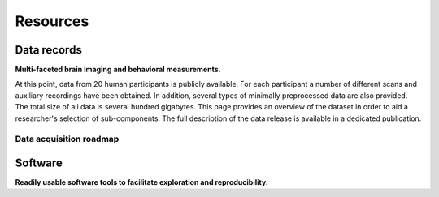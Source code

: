 Resources
*********

Data records
============

**Multi-faceted brain imaging and behavioral measurements.**

At this point, data from 20 human participants is publicly
available.  For each participant a number of different scans and auxiliary
recordings have been obtained. In addition, several types of minimally
preprocessed data are also provided. The total size of all data is several
hundred gigabytes. This page provides an overview of the dataset in order
to aid a researcher's selection of sub-components. The full description
of the data release is available in a dedicated publication.

.. raw:: html

  <p>
    <a class="btn btn-success"
       href="http://www.nature.com/articles/sdata20143"
       role="button">View publication &raquo;</a>
  </p>

.. raw:: html

  <div class="row">
    <div class="col-sm-4">
      <a class="iconlink" href="mod_fmri.html">
      <div class="thumbnail">
        <img src="/pics/fmri_thumb.jpg" class="img-responsive" alt="Sample FMRI slices">
        <div class="caption">
          <h5>Functional MRI</h5>
        </div>
      </div>
      </a>
    </div>
    <div class="col-sm-4">
      <a class="iconlink" href="mod_physio.html">
      <div class="thumbnail">
        <img src="/pics/physio_thumb.png" class="img-responsive" alt="Sample curves">
        <div class="caption">
          <h5>Physiological measurements</h5>
        </div>
      </div>
      </a>
    </div>
    <div class="col-sm-4">
      <a class="iconlink" href="mod_annot.html">
      <div class="thumbnail">
        <img src="/pics/annotations_thumb.png" class="img-responsive" alt="Annotation icon">
        <div class="caption">
          <h5>Annotations &amp; surveys</h5>
        </div>
      </div>
      </a>
    </div>
  </div>
  <div class="row">
    <div class="col-sm-4">
      <a class="iconlink" href="mod_t1w.html">
        <div class="thumbnail">
        <img src="/pics/t1w_thumb.jpg" class="img-responsive" alt="T1w sample image">
        <div class="caption"><h5>T1-weighted MRI</h5></div>
        </div>
      </a>
    </div>
    <div class="col-sm-4">
      <a class="iconlink" href="mod_t2w.html">
      <div class="thumbnail">
        <img src="/pics/t2w_thumb.jpg" class="img-responsive" alt="T2w sample image">
        <div class="caption">
          <h5>T2-weighted MRI</h5>
        </div>
      </div>
      </a>
    </div>
    <div class="col-sm-4">
      <a class="iconlink" href="mod_swi.html">
      <div class="thumbnail">
        <img src="/pics/swi_thumb.jpg" class="img-responsive" alt="SWI sample image">
        <div class="caption">
          <h5>Susceptibility-weighted MRI</h5>
        </div>
      </div>
      </a>
    </div>
  </div>
  <div class="row">
    <div class="col-sm-4">
      <a class="iconlink" href="mod_dti.html">
      <div class="thumbnail">
        <img src="/pics/dti_thumb.jpg" class="img-responsive" alt="DTI sample image">
        <div class="caption">
          <h5>Diffusion tensor MRI</h5>
        </div>
      </div>
      </a>
    </div>
    <div class="col-sm-4">
      <a class="iconlink" href="mod_angio.html">
      <div class="thumbnail">
        <img src="/pics/angio_thumb.jpg" class="img-responsive" alt="Angiography max intensity projection">
        <div class="caption">
          <h5>Angiography</h5>
        </div>
      </div>
      </a>
    </div>
    <div class="col-sm-4">
      <a class="iconlink" href="mod_surf.html">
      <div class="thumbnail">
        <img src="/pics/surf_thumb.jpg" class="img-responsive" alt="Sample brain surface mesh">
        <div class="caption">
          <h5>Surface reconstruction</h5>
        </div>
      </div>
      </a>
    </div>
  </div>
  <div class="row">
    <div class="col-sm-4">
      <!--<a class="iconlink" class="disabled" href="">-->
      <div class="thumbnail">
        <img src="/pics/eyemove_thumb.jpg" class="img-responsive" alt="Eyemovement icon" style="opacity:.5">
        <div class="caption">
          <h5>Eye movements</h5>
        </div>
      </div>
      <!--</a>-->
    </div>
    <div class="col-sm-4">
      <!-- <a class="iconlink" href=""> -->
      <div class="thumbnail">
        <img src="/pics/eeg_thumb.jpg" class="img-responsive" alt="EEG topography icon" style="opacity:.5">
        <div class="caption">
          <h5>EEG</h5>
        </div>
      </div>
      </a>
    </div>
    <div class="col-sm-4">
      <!-- <a class="iconlink" href=""> -->
      <div class="thumbnail">
        <img src="/pics/eegfmri_thumb.jpg" class="img-responsive" alt="EEG/FMRI icon" style="opacity:.5">
        <div class="caption">
          <h5>Simultaneous EEG/FMRI</h5>
        </div>
      </div>
      <!--</a>-->
    </div>
  </div>


Data acquisition roadmap
------------------------

.. raw:: html

  <div class="col-sm-4" style="text-align:center">
    <img src="/pics/schema_phase1.png"
         alt="Acquisition setup scheme phase 1" />
    <h4>Phase 1<br />(completed)</h4>
    <ul style="list-style:none;padding-left:0px">
      <li>Focus on <strong>natural language processing</strong></li>
      <li>Two hours of natural stimulation with an <strong>audio</strong> movie</li>
      <li><strong>High-resolution fMRI at 7-Tesla</strong> (partial brain coverage)</li>
      <li>Cardiac and respiratory trace at 200 Hz</li>
    </ul>
  </div><!-- /.col-sm-4 -->
  <div class="col-sm-4" style="text-align:center">
    <img src="/pics/schema_phase2.png"
         alt="Acquisition setup scheme phase 2" />
    <h4>Phase 2<br />(in progress)</h4>
    <ul style="list-style:none;padding-left:0px">
      <li>Focus on <strong>visual attention</strong> and <strong>audio-visual integration</strong></li>
      <li>Two hours of natural stimulation with an <strong>audio-visual</strong> movie</li>
      <li>Full-brain fMRI at 3-Tesla</li>
      <li><strong>Simultaneous eye-tracking</strong></li>
      <li>Cardiac and respiratory trace at 500 Hz</li>
    </ul>
  </div><!-- /.col-sm-4 -->
  <div class="col-sm-4" style="text-align:center">
    <img src="/pics/schema_phase3.png"
         alt="Acquisition setup scheme phase 3" />
    <h4>Phase 3<br />(planned)</h4>
    <ul style="list-style:none;padding-left:0px">
      <li>Focus on <strong>fusion of high spatial and high temporal resolution</strong></li>
      <li>Two hours of natural stimulation with an audio-visual movie</li>
      <li>Full-brain fMRI at 3-Tesla</li>
      <li><strong>Simultaneous 64-channel EEG</strong></li>
      <li>Simultaneous eye-tracking</li>
      <li>Cardiac and respiratory trace at 500 Hz</li>
    </ul>
  </div><!-- /.col-sm-4 -->

Software
========

**Readily usable software tools to facilitate exploration and reproducibility.**

.. raw:: html

  <div class="row">
   <div class="col-sm-7">
    <p><a href="http://neuro.debian.net">NeuroDebian</a> is a comprehensive computational environment
    for neuroscientific data analysis. It is compatible with all major
    platforms and offers a large variety of data processing and visualization
    tools, such as
    <a href="http://afni.nimh.nih.gov">AFNI</a>,
    <a href="http://fsl.fmrib.ox.ac.uk/fsl/fslwiki/">FSL</a> and
    <a href="http://nipy.org/nipype/">NiPype</a>. Moreover, it contains
    all software needed to reproduce the work performed in this project
    and its associated publications (e.g.
    <a href="http://psychopy.org">PsychoPy</a>).
    NeuroDebian can get you started with data analysis in
    matter of minutes and from there on keep your tools up-to-date.
    It is ideal for open-science projects, as ideas can be developed
    and shared as complete and readily usable computational environments.</p>
    <p>NeuroDebian development is lead by <a href="http://www.onerussian.com/">
        Yaroslav Halchenko</a> and <a href="http://mih.voxindeserto.de">
        Michael Hanke</a>,
    and receives contributions from a broad range of scientific software
    developers.</p>
    <p><a class="btn btn-success" href="http://journal.frontiersin.org/Journal/10.3389/fninf.2012.00022/full" target="_blank" role="button">Learn more &raquo;</a></p>
   </div><!-- /.col-sm-7 -->
   <div class="col-sm-5">
    <p><a href="http://neuro.debian.net" title="Visit NeuroDebian site">
     <img src="/pics/neurodebian_logo.png" class="img-responsive center-block" alt="NeuroDebian logo">
    </a></p>
   </div><!-- /.col-sm-5 -->
  </div><!-- /.row -->
  <div class="row">
   <hr />
   <div class="col-sm-5">
       <p><a href="http://www.pymvpa.org">PyMVPA</a> is an analysis framework that is particularly suited for the kind
    of data used by this project. It offers a uniform interface to a large
    variety of toolboxes for data-driven analysis (such as
    <a href="http://scikit-learn.org">scikit-learn</a> and
    <a href="http://mdp-toolkit.sourceforge.net/">MDP</a>), and also provides implementations of cutting-edge
    algorithms like
    <a href="http://www.pymvpa.org/examples/hyperalignment.html">hyperalignment</a>.
    It comes with a <a href="http://www.pymvpa.org/tutorial.html">thorough tutorial</a>
    and a <a href=http://www.pymvpa.org/examples.html>set of examples</a>
    to guide you.</p>
    <p>PyMVPA is free software distributed under the MIT license and
   available from <a href="http://neuro.debian.net">NeuroDebian</a>.</p>
    <p><a class="btn btn-success" href="http://journal.frontiersin.org/Journal/10.3389/neuro.11.003.2009/full" target="_blank" role="button">Learn more &raquo;</a></p>
   </div><!-- /.col-sm-5 -->
   <div class="col-sm-7">
    <a href="http://www.pymvpa.org" title="Visit pymvpa.org">
     <img src="/pics/pymvpa_logo.jpg" class="img-responsive center-block" alt="PyMVPA logo">
    </a>
   </div><!-- /.col-sm-7 -->
  </div><!-- /.row -->
